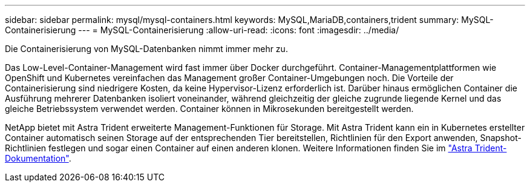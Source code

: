 ---
sidebar: sidebar 
permalink: mysql/mysql-containers.html 
keywords: MySQL,MariaDB,containers,trident 
summary: MySQL-Containerisierung 
---
= MySQL-Containerisierung
:allow-uri-read: 
:icons: font
:imagesdir: ../media/


[role="lead"]
Die Containerisierung von MySQL-Datenbanken nimmt immer mehr zu.

Das Low-Level-Container-Management wird fast immer über Docker durchgeführt. Container-Managementplattformen wie OpenShift und Kubernetes vereinfachen das Management großer Container-Umgebungen noch. Die Vorteile der Containerisierung sind niedrigere Kosten, da keine Hypervisor-Lizenz erforderlich ist. Darüber hinaus ermöglichen Container die Ausführung mehrerer Datenbanken isoliert voneinander, während gleichzeitig der gleiche zugrunde liegende Kernel und das gleiche Betriebssystem verwendet werden. Container können in Mikrosekunden bereitgestellt werden.

NetApp bietet mit Astra Trident erweiterte Management-Funktionen für Storage. Mit Astra Trident kann ein in Kubernetes erstellter Container automatisch seinen Storage auf der entsprechenden Tier bereitstellen, Richtlinien für den Export anwenden, Snapshot-Richtlinien festlegen und sogar einen Container auf einen anderen klonen. Weitere Informationen finden Sie im link:https://docs.netapp.com/us-en/trident/index.html["Astra Trident-Dokumentation"].
